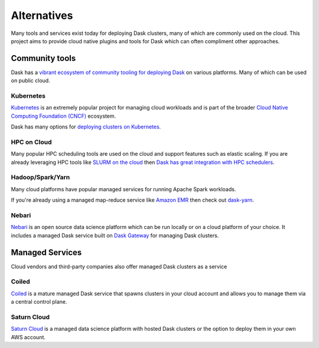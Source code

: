Alternatives
============

Many tools and services exist today for deploying Dask clusters, many of which are commonly used on the cloud.
This project aims to provide cloud native plugins and tools for Dask which can often compliment other approaches.

Community tools
---------------

Dask has a `vibrant ecosystem of community tooling for deploying Dask <https://docs.dask.org/en/latest/ecosystem.html#deploying-dask>`_ on various platforms. Many of which can be used on public cloud.

Kubernetes
^^^^^^^^^^

`Kubernetes <https://kubernetes.io/>`_ is an extremely popular project for managing cloud workloads and is part of the broader `Cloud Native Computing Foundation (CNCF) <https://www.cncf.io/>`_ ecosystem.

Dask has many options for `deploying clusters on Kubernetes <https://docs.dask.org/en/stable/deploying-kubernetes.html>`_.

HPC on Cloud
^^^^^^^^^^^^

Many popular HPC scheduling tools are used on the cloud and support features such as elastic scaling.
If you are already leveraging HPC tools like `SLURM on the cloud <https://slurm.schedmd.com/elastic_computing.html>`_ then `Dask has great integration with HPC schedulers <https://jobqueue.dask.org/en/latest/>`_.

Hadoop/Spark/Yarn
^^^^^^^^^^^^^^^^^

Many cloud platforms have popular managed services for running Apache Spark workloads.

If you're already using a managed map-reduce service like `Amazon EMR <https://aws.amazon.com/emr/>`_ then check out `dask-yarn <https://yarn.dask.org/en/latest/>`_.

Nebari
^^^^^^

`Nebari <https://www.nebari.dev/>`_ is an open source data science platform which can be run locally or on a cloud platform of your choice.
It includes a managed Dask service built on `Dask Gateway <http://gateway.dask.org/>`_ for managing Dask clusters.

Managed Services
----------------

Cloud vendors and third-party companies also offer managed Dask clusters as a service

Coiled
^^^^^^

`Coiled <https://www.coiled.io/>`_ is a mature managed Dask service that spawns clusters in your cloud account and allows you to manage them via a central control plane.

Saturn Cloud
^^^^^^^^^^^^

`Saturn Cloud <https://saturncloud.io/>`_ is a managed data science platform with hosted Dask clusters or the option to deploy them in your own AWS account.
